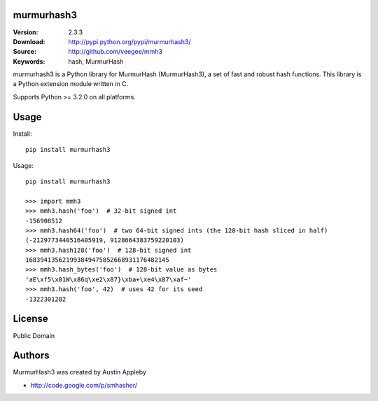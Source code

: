 murmurhash3
===========

:Version: 2.3.3
:Download: http://pypi.python.org/pypi/murmurhash3/
:Source: http://github.com/veegee/mmh3
:Keywords: hash, MurmurHash

murmurhash3 is a Python library for MurmurHash (MurmurHash3), a set of fast and
robust hash functions. This library is a Python extension module written in C.

Supports Python >= 3.2.0 on all platforms.


Usage
=====

Install::

    pip install murmurhash3

Usage::

    pip install murmurhash3

    >>> import mmh3
    >>> mmh3.hash('foo')  # 32-bit signed int
    -156908512
    >>> mmh3.hash64('foo')  # two 64-bit signed ints (the 128-bit hash sliced in half)
    (-2129773440516405919, 9128664383759220103)
    >>> mmh3.hash128('foo')  # 128-bit signed int
    168394135621993849475852668931176482145
    >>> mmh3.hash_bytes('foo')  # 128-bit value as bytes
    'aE\xf5\x01W\x86q\xe2\x87}\xba+\xe4\x87\xaf~'
    >>> mmh3.hash('foo', 42)  # uses 42 for its seed
    -1322301282


License
=======

Public Domain


Authors
=======

MurmurHash3 was created by Austin Appleby

- http://code.google.com/p/smhasher/
